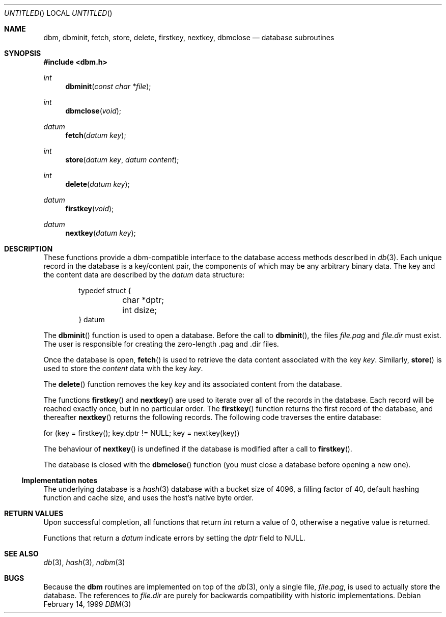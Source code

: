 .\" $OpenBSD: dbm.3,v 1.3 1999/05/23 14:10:59 aaron Exp $
.\"
.\" Copyright (c) 1999 Todd C. Miller <Todd.Miller@courtesan.com>
.\" All rights reserved.
.\"
.\" Redistribution and use in source and binary forms, with or without
.\" modification, are permitted provided that the following conditions
.\" are met:
.\" 1. Redistributions of source code must retain the above copyright
.\"    notice, this list of conditions and the following disclaimer.
.\" 2. Redistributions in binary form must reproduce the above copyright
.\"    notice, this list of conditions and the following disclaimer in the
.\"    documentation and/or other materials provided with the distribution.
.\" 3. The name of the author may not be used to endorse or promote products
.\"    derived from this software without specific prior written permission.
.\"
.\" THIS SOFTWARE IS PROVIDED ``AS IS'' AND ANY EXPRESS OR IMPLIED WARRANTIES,
.\" INCLUDING, BUT NOT LIMITED TO, THE IMPLIED WARRANTIES OF MERCHANTABILITY
.\" AND FITNESS FOR A PARTICULAR PURPOSE ARE DISCLAIMED.  IN NO EVENT SHALL
.\" THE AUTHOR BE LIABLE FOR ANY DIRECT, INDIRECT, INCIDENTAL, SPECIAL,
.\" EXEMPLARY, OR CONSEQUENTIAL DAMAGES (INCLUDING, BUT NOT LIMITED TO,
.\" PROCUREMENT OF SUBSTITUTE GOODS OR SERVICES; LOSS OF USE, DATA, OR PROFITS;
.\" OR BUSINESS INTERRUPTION) HOWEVER CAUSED AND ON ANY THEORY OF LIABILITY,
.\" WHETHER IN CONTRACT, STRICT LIABILITY, OR TORT (INCLUDING NEGLIGENCE OR
.\" OTHERWISE) ARISING IN ANY WAY OUT OF THE USE OF THIS SOFTWARE, EVEN IF
.\" ADVISED OF THE POSSIBILITY OF SUCH DAMAGE.
.\"
.Dd February 14, 1999
.Os
.Dt DBM 3
.Sh NAME
.Nm dbm ,
.Nm dbminit ,
.Nm fetch ,
.Nm store ,
.Nm delete ,
.Nm firstkey ,
.Nm nextkey ,
.Nm dbmclose
.Nd database subroutines
.Sh SYNOPSIS
.Fd #include <dbm.h>
.Ft int
.Fn dbminit "const char *file"
.Ft int
.Fn dbmclose "void"
.Ft datum
.Fn fetch "datum key"
.Ft int
.Fn store "datum key" "datum content"
.Ft int
.Fn delete "datum key"
.Ft datum
.Fn firstkey "void"
.Ft datum
.Fn nextkey "datum key"
.Sh DESCRIPTION
These functions provide a dbm-compatible interface to the
database access methods described in
.Xr db 3 .
Each unique record in the database is a key/content pair,
the components of which may be any arbitrary binary data.
The key and the content data are described by the
.Ft datum
data structure:
.Bd -literal -offset indent
typedef struct {
	char *dptr;
	int dsize;
} datum
.Ed
.Pp
The
.Fn dbminit
function is used to open a database.  Before the call to
.Fn dbminit ,
the files
.Fa file.pag
and
.Fa file.dir
must exist.  The user is responsible for creating the zero-length
\&.pag and .dir files.
.Pp
Once the database is open,
.Fn fetch
is used to retrieve the data content associated with the key
.Fa key .
Similarly,
.Fn store
is used to store the
.Fa content
data with the key
.Fa key .
.Pp
The
.Fn delete
function removes the key
.Fa key
and its associated content from the database.
.Pp
The functions
.Fn firstkey
and
.Fn nextkey
are used to iterate over all of the records in the database.
Each record will be reached exactly once, but in no particular order.
The
.Fn firstkey
function returns the first record of the database, and thereafter
.Fn nextkey
returns the following records.
The following code traverses the entire database:
.Bd -literal
  for (key = firstkey(); key.dptr != NULL; key = nextkey(key))
.Ed
.Pp
The behaviour of
.Fn nextkey
is undefined if the database is modified after a call to
.Fn firstkey .
.Pp
The database is closed with the
.Fn dbmclose
function (you must close a database before opening a new one).
.Ss Implementation notes
The underlying database is a
.Xr hash 3
database with a
bucket size of 4096,
a filling factor of 40,
default hashing function and cache size,
and uses the host's native byte order.
.Sh RETURN VALUES
Upon successful completion, all functions that return
.Ft int
return a value of 0, otherwise a negative value is returned.
.Pp
Functions that return a
.Ft datum
indicate errors by setting the
.Va dptr
field to
.Dv NULL .
.Sh SEE ALSO
.Xr db 3 ,
.Xr hash 3 ,
.Xr ndbm 3
.Sh BUGS
Because the
.Nm dbm
routines are implemented on top of the
.Xr db 3 ,
only a single file,
.Ar file.pag ,
is used to actually store the database.  The references to
.Ar file.dir
are purely for backwards compatibility with historic implementations.
